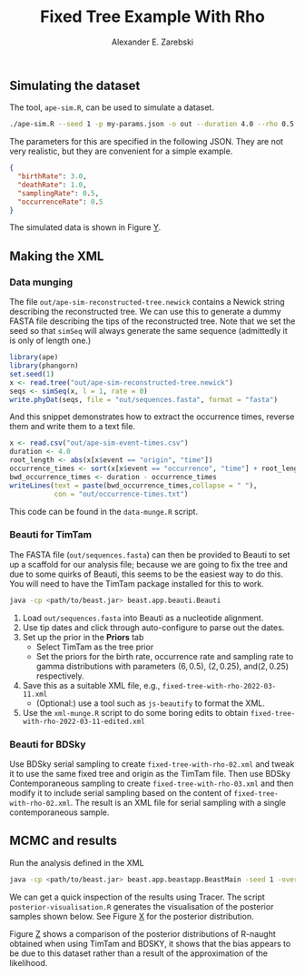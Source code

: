 #+title: Fixed Tree Example With Rho
#+author: Alexander E. Zarebski

** Simulating the dataset

The tool, =ape-sim.R=, can be used to simulate a dataset.

#+begin_src sh
  ./ape-sim.R --seed 1 -p my-params.json -o out --duration 4.0 --rho 0.5 --write-newick -v --make-plots
#+end_src

The parameters for this are specified in the following JSON. They are not very
realistic, but they are convenient for a simple example.

#+begin_src json :tangle my-params.json
  {
    "birthRate": 3.0,
    "deathRate": 1.0,
    "samplingRate": 0.5,
    "occurrenceRate": 0.5
  }
#+end_src

The simulated data is shown in Figure [[fig:simulation][Y]].

#+caption: Full transmission tree and event counts
#+name: fig:simulation
#+attr_org: :width 700
[[./out/ape-simulation-figure.png]]

** Making the XML

*** Data munging

The file =out/ape-sim-reconstructed-tree.newick= contains a Newick string
describing the reconstructed tree. We can use this to generate a dummy FASTA
file describing the tips of the reconstructed tree. Note that we set the seed so
that =simSeq= will always generate the same sequence (admittedly it is only of
length one.)

#+begin_src R :tangle data-munge.R
  library(ape)
  library(phangorn)
  set.seed(1)
  x <- read.tree("out/ape-sim-reconstructed-tree.newick")
  seqs <- simSeq(x, l = 1, rate = 0)
  write.phyDat(seqs, file = "out/sequences.fasta", format = "fasta")
#+end_src

And this snippet demonstrates how to extract the occurrence times, reverse them
and write them to a text file.

#+begin_src R :tangle data-munge.R
  x <- read.csv("out/ape-sim-event-times.csv")
  duration <- 4.0
  root_length <- abs(x[x$event == "origin", "time"])
  occurrence_times <- sort(x[x$event == "occurrence", "time"] + root_length)
  bwd_occurrence_times <- duration - occurrence_times
  writeLines(text = paste(bwd_occurrence_times,collapse = " "),
             con = "out/occurrence-times.txt")
#+end_src

This code can be found in the =data-munge.R= script.

*** Beauti for TimTam

The FASTA file (=out/sequences.fasta=) can then be provided to Beauti to set up a
scaffold for our analysis file; because we are going to fix the tree and due to
some quirks of Beauti, this seems to be the easiest way to do this. You will
need to have the TimTam package installed for this to work.

#+begin_src sh
  java -cp <path/to/beast.jar> beast.app.beauti.Beauti
#+end_src

1. Load =out/sequences.fasta= into Beauti as a nucleotide alignment.
2. Use tip dates and click through auto-configure to parse out the dates.
3. Set up the prior in the *Priors* tab
   * Select TimTam as the tree prior
   * Set the priors for the birth rate, occurrence rate and sampling rate to
     gamma distributions with parameters \((6,0.5)\), \((2,0.25)\),
     and\((2,0.25)\) respectively.
4. Save this as a suitable XML file, e.g., =fixed-tree-with-rho-2022-03-11.xml=
   * (Optional:) use a tool such as =js-beautify= to format the XML.
5. Use the =xml-munge.R= script to do some boring edits to obtain
   =fixed-tree-with-rho-2022-03-11-edited.xml=

*** Beauti for BDSky

Use BDSky serial sampling to create =fixed-tree-with-rho-02.xml= and tweak it to
use the same fixed tree and origin as the TimTam file. Then use BDSky
Contemporaneous sampling to create =fixed-tree-with-rho-03.xml= and then modify it
to include serial sampling based on the content of =fixed-tree-with-rho-02.xml=.
The result is an XML file for serial sampling with a single contemporaneous
sample.

** MCMC and results

Run the analysis defined in the XML

#+begin_src sh
  java -cp <path/to/beast.jar> beast.app.beastapp.BeastMain -seed 1 -overwrite analysis.xml
#+end_src

We can get a quick inspection of the results using Tracer. The script
=posterior-visualisation.R= generates the visualisation of the posterior samples
shown below. See Figure [[fig:r-naught-prevalence][X]] for the posterior distribution.

#+caption: Posterior distribution of R-naught and the prevalence.
#+name: fig:r-naught-prevalence
#+attr_org: :width 500
[[./out/posterior-plot.png]]

Figure [[fig:r-naught-comparison][Z]] shows a comparison of the posterior distributions of R-naught obtained
when using TimTam and BDSKY, it shows that the bias appears to be due to this
dataset rather than a result of the approximation of the likelihood.

#+caption: Comparison of R-naught estimates using TimTam and BDSKY
#+name: fig:r-naught-comparison
#+attr_org: :width 500
[[./out/r-naught-comparison.png]]
